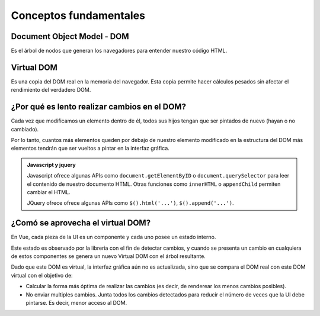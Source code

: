 =======================
Conceptos fundamentales
=======================

Document Object Model - DOM
===========================

Es el árbol de nodos que generan los navegadores para entender nuestro código HTML.

.. image:: https://aprende-web.net/progra/objetos/arbol_dom.gif
    :alt: DOM (Document Object Model)


Virtual DOM
===========

Es una copia del DOM real en la memoria del navegador. Esta copia permite hacer cálculos pesados
sin afectar el rendimiento del verdadero DOM.

.. image:: https://sloboda-studio.com/wp-content/uploads/2018/04/2.png
    :alt: DOM y Virtual DOM


¿Por qué es lento realizar cambios en el DOM?
=============================================

Cada vez que modificamos un elemento dentro de él, todos sus hijos tengan que ser
pintados de nuevo (hayan o no cambiado).

Por lo tanto, cuantos más elementos queden por debajo de nuestro elemento modificado
en la estructura del DOM más elementos tendrán que ser vueltos a pintar en la interfaz
gráfica.

.. admonition:: Javascript y jquery
    :class: info

    Javascript ofrece algunas APIs como
    ``document.getElementByID`` o ``document.querySelector``
    para leer el contenido de nuestro documento HTML.
    Otras funciones como ``innerHTML`` o ``appendChild`` permiten cambiar el HTML.

    JQuery ofrece ofrece algunas APIs como
    ``$().html('...')``, ``$().append('...')``.




¿Comó se aprovecha el virtual DOM?
==================================

En Vue, cada pieza de la UI es un componente y cada uno posee un estado interno.

Este estado es observado por la libreria con el fin de detectar cambios, y cuando se presenta un cambio
en cualquiera de estos componentes se genera un nuevo Virtual DOM con el árbol resultante.

.. image:: https://miro.medium.com/max/700/1*wrh_lW6mpQHRsuGtw1FuqA.png
    :alt: Proceso del virtual DOM

Dado que este DOM es virtual, la interfaz gráfica aún no es actualizada, sino que se compara el DOM
real con este DOM virtual con el objetivo de:

- Calcular la forma más óptima de realizar las cambios (es decir, de renderear los menos cambios posibles).
- No enviar multiples cambios. Junta todos los cambios detectados para reducir el número de veces que la UI debe
  pintarse. Es decir, menor acceso al DOM.





